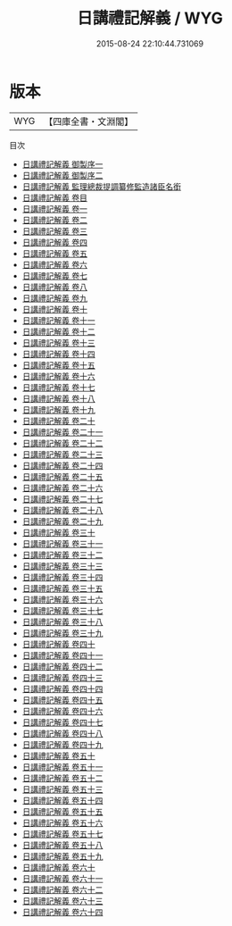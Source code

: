 #+TITLE: 日講禮記解義 / WYG
#+DATE: 2015-08-24 22:10:44.731069
* 版本
 |       WYG|【四庫全書・文淵閣】|
目次
 - [[file:KR1d0067_000.txt::000-1a][日講禮記解義 御製序一]]
 - [[file:KR1d0067_000.txt::000-3a][日講禮記解義 御製序二]]
 - [[file:KR1d0067_000.txt::000-5a][日講禮記解義 監理總裁提調纂修監造諸臣名銜]]
 - [[file:KR1d0067_000.txt::000-8a][日講禮記解義 卷目]]
 - [[file:KR1d0067_001.txt::001-1a][日講禮記解義 卷一]]
 - [[file:KR1d0067_002.txt::002-1a][日講禮記解義 卷二]]
 - [[file:KR1d0067_003.txt::003-1a][日講禮記解義 卷三]]
 - [[file:KR1d0067_004.txt::004-1a][日講禮記解義 卷四]]
 - [[file:KR1d0067_005.txt::005-1a][日講禮記解義 卷五]]
 - [[file:KR1d0067_006.txt::006-1a][日講禮記解義 卷六]]
 - [[file:KR1d0067_007.txt::007-1a][日講禮記解義 卷七]]
 - [[file:KR1d0067_008.txt::008-1a][日講禮記解義 卷八]]
 - [[file:KR1d0067_009.txt::009-1a][日講禮記解義 卷九]]
 - [[file:KR1d0067_010.txt::010-1a][日講禮記解義 卷十]]
 - [[file:KR1d0067_011.txt::011-1a][日講禮記解義 卷十一]]
 - [[file:KR1d0067_012.txt::012-1a][日講禮記解義 卷十二]]
 - [[file:KR1d0067_013.txt::013-1a][日講禮記解義 卷十三]]
 - [[file:KR1d0067_014.txt::014-1a][日講禮記解義 卷十四]]
 - [[file:KR1d0067_015.txt::015-1a][日講禮記解義 卷十五]]
 - [[file:KR1d0067_016.txt::016-1a][日講禮記解義 卷十六]]
 - [[file:KR1d0067_017.txt::017-1a][日講禮記解義 卷十七]]
 - [[file:KR1d0067_018.txt::018-1a][日講禮記解義 卷十八]]
 - [[file:KR1d0067_019.txt::019-1a][日講禮記解義 卷十九]]
 - [[file:KR1d0067_020.txt::020-1a][日講禮記解義 卷二十]]
 - [[file:KR1d0067_021.txt::021-1a][日講禮記解義 卷二十一]]
 - [[file:KR1d0067_022.txt::022-1a][日講禮記解義 卷二十二]]
 - [[file:KR1d0067_023.txt::023-1a][日講禮記解義 卷二十三]]
 - [[file:KR1d0067_024.txt::024-1a][日講禮記解義 卷二十四]]
 - [[file:KR1d0067_025.txt::025-1a][日講禮記解義 卷二十五]]
 - [[file:KR1d0067_026.txt::026-1a][日講禮記解義 卷二十六]]
 - [[file:KR1d0067_027.txt::027-1a][日講禮記解義 卷二十七]]
 - [[file:KR1d0067_028.txt::028-1a][日講禮記解義 卷二十八]]
 - [[file:KR1d0067_029.txt::029-1a][日講禮記解義 卷二十九]]
 - [[file:KR1d0067_030.txt::030-1a][日講禮記解義 卷三十]]
 - [[file:KR1d0067_031.txt::031-1a][日講禮記解義 卷三十一]]
 - [[file:KR1d0067_032.txt::032-1a][日講禮記解義 卷三十二]]
 - [[file:KR1d0067_033.txt::033-1a][日講禮記解義 卷三十三]]
 - [[file:KR1d0067_034.txt::034-1a][日講禮記解義 卷三十四]]
 - [[file:KR1d0067_035.txt::035-1a][日講禮記解義 卷三十五]]
 - [[file:KR1d0067_036.txt::036-1a][日講禮記解義 卷三十六]]
 - [[file:KR1d0067_037.txt::037-1a][日講禮記解義 卷三十七]]
 - [[file:KR1d0067_038.txt::038-1a][日講禮記解義 卷三十八]]
 - [[file:KR1d0067_039.txt::039-1a][日講禮記解義 卷三十九]]
 - [[file:KR1d0067_040.txt::040-1a][日講禮記解義 卷四十]]
 - [[file:KR1d0067_041.txt::041-1a][日講禮記解義 卷四十一]]
 - [[file:KR1d0067_042.txt::042-1a][日講禮記解義 卷四十二]]
 - [[file:KR1d0067_043.txt::043-1a][日講禮記解義 卷四十三]]
 - [[file:KR1d0067_044.txt::044-1a][日講禮記解義 卷四十四]]
 - [[file:KR1d0067_045.txt::045-1a][日講禮記解義 卷四十五]]
 - [[file:KR1d0067_046.txt::046-1a][日講禮記解義 卷四十六]]
 - [[file:KR1d0067_047.txt::047-1a][日講禮記解義 卷四十七]]
 - [[file:KR1d0067_048.txt::048-1a][日講禮記解義 卷四十八]]
 - [[file:KR1d0067_049.txt::049-1a][日講禮記解義 卷四十九]]
 - [[file:KR1d0067_050.txt::050-1a][日講禮記解義 卷五十]]
 - [[file:KR1d0067_051.txt::051-1a][日講禮記解義 卷五十一]]
 - [[file:KR1d0067_052.txt::052-1a][日講禮記解義 卷五十二]]
 - [[file:KR1d0067_053.txt::053-1a][日講禮記解義 卷五十三]]
 - [[file:KR1d0067_054.txt::054-1a][日講禮記解義 卷五十四]]
 - [[file:KR1d0067_055.txt::055-1a][日講禮記解義 卷五十五]]
 - [[file:KR1d0067_056.txt::056-1a][日講禮記解義 卷五十六]]
 - [[file:KR1d0067_057.txt::057-1a][日講禮記解義 卷五十七]]
 - [[file:KR1d0067_058.txt::058-1a][日講禮記解義 卷五十八]]
 - [[file:KR1d0067_059.txt::059-1a][日講禮記解義 卷五十九]]
 - [[file:KR1d0067_060.txt::060-1a][日講禮記解義 卷六十]]
 - [[file:KR1d0067_061.txt::061-1a][日講禮記解義 卷六十一]]
 - [[file:KR1d0067_062.txt::062-1a][日講禮記解義 卷六十二]]
 - [[file:KR1d0067_063.txt::063-1a][日講禮記解義 卷六十三]]
 - [[file:KR1d0067_064.txt::064-1a][日講禮記解義 卷六十四]]
